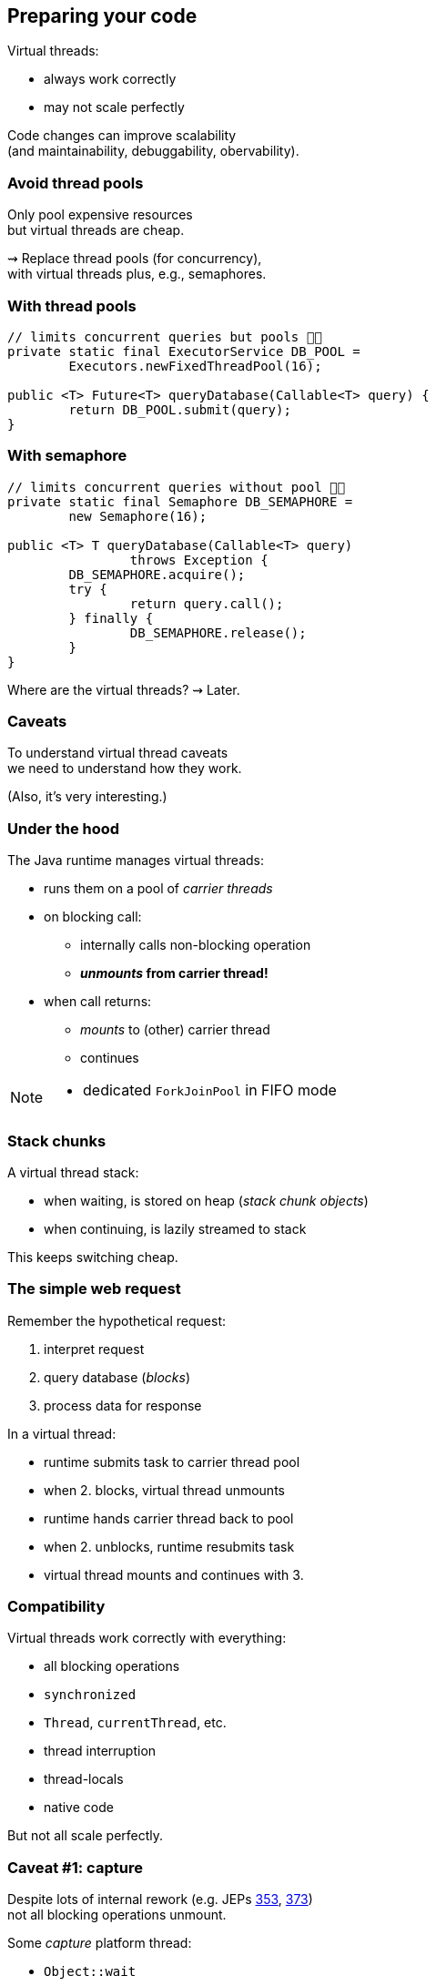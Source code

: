 == Preparing your code

Virtual threads:

* always work correctly
* may not scale perfectly

Code changes can improve scalability +
(and maintainability, debuggability, obervability).

=== Avoid thread pools

Only pool expensive resources +
but virtual threads are cheap.

⇝ Replace thread pools (for concurrency), +
  with virtual threads plus, e.g., semaphores.

=== With thread pools

```java
// limits concurrent queries but pools 👎🏾
private static final ExecutorService DB_POOL =
	Executors.newFixedThreadPool(16);

public <T> Future<T> queryDatabase(Callable<T> query) {
	return DB_POOL.submit(query);
}
```

=== With semaphore

```java
// limits concurrent queries without pool 👍🏾
private static final Semaphore DB_SEMAPHORE =
	new Semaphore(16);

public <T> T queryDatabase(Callable<T> query)
		throws Exception {
	DB_SEMAPHORE.acquire();
	try {
		return query.call();
	} finally {
		DB_SEMAPHORE.release();
	}
}
```

[%step]
Where are the virtual threads? ⇝ Later.

=== Caveats

To understand virtual thread caveats +
we need to understand how they work.

(Also, it's very interesting.)

=== Under the hood

The Java runtime manages virtual threads:

[%step]
* runs them on a pool of _carrier threads_ +
* on blocking call:
[%step]
** internally calls non-blocking operation
** *_unmounts_ from carrier thread!*
* when call returns: +
[%step]
** _mounts_ to (other) carrier thread
** continues

[NOTE.speaker]
--
* dedicated `ForkJoinPool` in FIFO mode
--

=== Stack chunks

A virtual thread stack:

* when waiting, is stored on heap (_stack chunk objects_)
* when continuing, is lazily streamed to stack

This keeps switching cheap.

=== The simple web request

Remember the hypothetical request:

. interpret request
. query database (_blocks_)
. process data for response

In a virtual thread:

[%step]
* runtime submits task to carrier thread pool
* when 2. blocks, virtual thread unmounts
* runtime hands carrier thread back to pool
* when 2. unblocks, runtime resubmits task
* virtual thread mounts and continues with 3.

=== Compatibility

Virtual threads work correctly with everything:

* all blocking operations
* `synchronized`
* `Thread`, `currentThread`, etc.
* thread interruption
* thread-locals
* native code

But not all scale perfectly.

// TODO: explain JFR events to discover issues

=== Caveat #1: capture

Despite lots of internal rework
(e.g. JEPs https://openjdk.java.net/jeps/353[353], https://openjdk.java.net/jeps/373[373]) +
not all blocking operations unmount.

Some _capture_ platform thread:

* `Object::wait`
* file I/O (⇝ _io_uring_)

⇝ Compensated by temporarily growing carrier pool.

⚠️ Problematic when capturing operations dominate.

=== Caveat #2: pinning

Some operations _pin_ (operations don't unmount):

* native method call (JNI)
* foreign function call (FFM)
* `synchronized` block (for now)

⇝ No compensation

⚠️ Problematic when:

* pinning is frequent
* contains blocking operations


=== Avoid long-running pins

If possible:

* avoid pinning operations
* remove blocking operations +
  from pinning code sections.

=== With synchronization

```java
// guarantees sequential access, but pins (for now) 👎🏾
public synchronized String accessResource() {
	return access();
}
```

=== With lock

```java
// guarantees sequential access without pinning 👍🏾
private static final ReentrantLock LOCK =
	new ReentrantLock();

public String accessResource() {
	// lock guarantees sequential access
	LOCK.lock();
	try {
		return access();
	} finally {
		LOCK.unlock();
	}
}
```

=== Caveat #3: thread locals

Thread-locals can hinder scalability:

* can be inherited
* to keep them thread-local, +
  values are copied
* can occupy lots of memory

(There are also API shortcomings.)

⇝ Refactor to scoped values (http://openjdk.java.net/jeps/446[JEP 446]).

=== With thread-local

```java
// copies value for each inheriting thread 👎🏾
static final ThreadLocal<Principal> PRINCIPAL =
	new ThreadLocal<>();

public void serve(Request request, Response response) {
	var level = request.isAdmin() ? ADMIN : GUEST;
	var principal = new Principal(level);
	PRINCIPAL.set(principal);
	Application.handle(request, response);
}
```

=== With scoped value

```java
// immutable, so no copies needed 👍🏾
static final ScopedValue<Principal> PRINCIPAL =
	new ScopedValue<>();

public void serve(Request request, Response response) {
	var level = request.isAdmin() ? ADMIN : GUEST;
	var principal = new Principal(level);
	ScopedValue
		.where(PRINCIPAL, principal)
		.run(() -> Application
			.handle(request, response));
}
```

=== Preparing your code:

Most importantly:

. replace thread pools with semaphores

Also helpful:

[start=2]
. remove long-running I/O from pinned sections
. replace thread-locals with scoped values
. replace `synchronized` with locks
